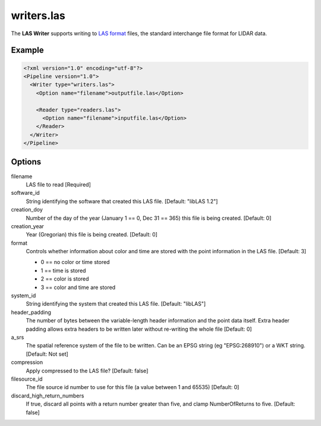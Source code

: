 .. _writers.las:

writers.las
===========

The **LAS Writer** supports writing to `LAS format`_ files, the standard interchange file format for LIDAR data.

Example
-------

.. code-block:: xml

  <?xml version="1.0" encoding="utf-8"?>
  <Pipeline version="1.0">
    <Writer type="writers.las">
      <Option name="filename">outputfile.las</Option>
      
      <Reader type="readers.las">
        <Option name="filename">inputfile.las</Option>
      </Reader>
    </Writer>
  </Pipeline>

Options
-------

filename
  LAS file to read [Required] 

software_id
  String identifying the software that created this LAS file. [Default: "libLAS 1.2"]

creation_doy
  Number of the day of the year (January 1 == 0, Dec 31 == 365) this file is being created. [Default: 0]
  
creation_year
  Year (Gregorian) this file is being created. [Default: 0]
  
format
  Controls whether information about color and time are stored with the point information in the LAS file. [Default: 3]
  
  * 0 == no color or time stored
  * 1 == time is stored
  * 2 == color is stored
  * 3 == color and time are stored 
  
system_id
  String identifying the system that created this LAS file. [Default: "libLAS"]
  
header_padding
  The number of bytes between the variable-length header information and the point data itself. Extra header padding allows extra headers to be written later without re-writing the whole file [Default: 0]

a_srs
  The spatial reference system of the file to be written. Can be an EPSG string (eg "EPSG:268910") or a WKT string. [Default: Not set]
  
compression
  Apply compressed to the LAS file? [Default: false]
  
filesource_id
  The file source id number to use for this file (a value between 1 and 65535) [Default: 0]

discard_high_return_numbers
  If true, discard all points with a return number greater than five, and clamp NumberOfReturns to five. [Default: false]


.. _LAS format: http://asprs.org/Committee-General/LASer-LAS-File-Format-Exchange-Activities.html
  
